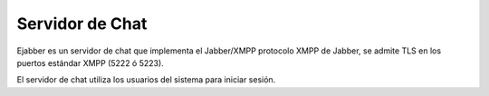 ================
Servidor de Chat
================

Ejabber es un servidor de chat que implementa el Jabber/XMPP protocolo XMPP de Jabber, se admite TLS en los puertos
estándar XMPP (5222 ó 5223).

El servidor de chat utiliza los usuarios del sistema para iniciar sesión.

